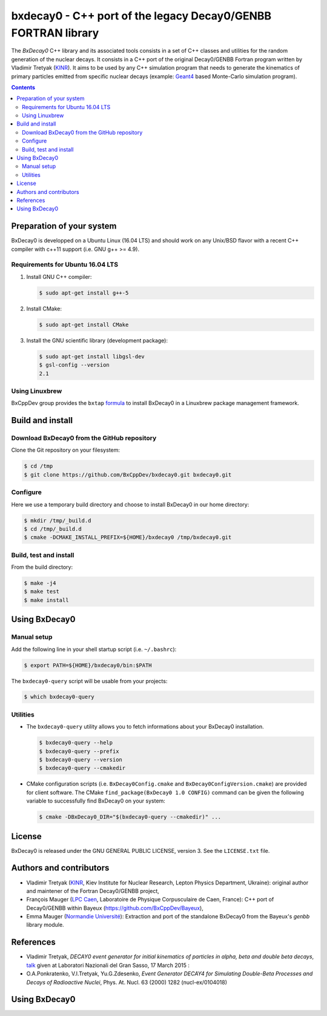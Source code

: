 ============================================================================
bxdecay0 - C++ port of the legacy Decay0/GENBB FORTRAN library
============================================================================

The *BxDecay0* C++ library and its  associated tools consists in a set
of C++ classes and utilities for  the random generation of the nuclear
decays.   It consists  in  a  C++ port  of  the original  Decay0/GENBB
Fortran program  written by Vladimir  Tretyak (KINR_).  It aims  to be
used  by  any  C++  simulation  program that  needs  to  generate  the
kinematics of  primary particles emitted from  specific nuclear decays
(example: Geant4_ based Monte-Carlo simulation program).

.. contents::

.. raw:: pdf

   PageBreak

Preparation of your system
============================

BxDecay0 is developped  on a Ubuntu Linux (16.04 LTS)  and should work
on any Unix/BSD  flavor with a recent C++ compiler  with c++11 support
(i.e. GNU g++ >= 4.9).

Requirements for Ubuntu 16.04 LTS
---------------------------------------

#. Install GNU C++ compiler:

   .. code:: sh

      $ sudo apt-get install g++-5

#. Install CMake:

   .. code:: sh

      $ sudo apt-get install CMake

#. Install the GNU scientific library (development package):

   .. code:: sh

      $ sudo apt-get install libgsl-dev
      $ gsl-config --version
      2.1


Using Linuxbrew
--------------------------

BxCppDev group provides the ``bxtap``  formula_ to install BxDecay0 in
a Linuxbrew package management framework.

.. _formula: https://github.com/BxCppDev/homebrew-bxtap


Build and install
========================

Download BxDecay0 from the GitHub repository
---------------------------------------------

Clone the Git repository on your filesystem:

.. code:: sh

   $ cd /tmp
   $ git clone https://github.com/BxCppDev/bxdecay0.git bxdecay0.git



Configure
-------------------

Here we use a temporary build directory and choose to install BxDecay0
in our home directory:

.. code:: sh

   $ mkdir /tmp/_build.d
   $ cd /tmp/_build.d
   $ cmake -DCMAKE_INSTALL_PREFIX=${HOME}/bxdecay0 /tmp/bxdecay0.git



Build, test and install
------------------------

From the build directory:

.. code:: sh

   $ make -j4
   $ make test
   $ make install


Using BxDecay0
====================

Manual setup
------------------------

Add the following line in your shell startup script (i.e. ``~/.bashrc``):

.. code:: sh

   $ export PATH=${HOME}/bxdecay0/bin:$PATH


The ``bxdecay0-query`` script will be usable from your projects:

.. code:: sh

   $ which bxdecay0-query


Utilities
----------------------

* The  ``bxdecay0-query`` utility  allows  you  to fetch  informations
  about your BxDecay0 installation.

  .. code:: sh

     $ bxdecay0-query --help
     $ bxdecay0-query --prefix
     $ bxdecay0-query --version
     $ bxdecay0-query --cmakedir


* CMake  configuration  scripts   (i.e.  ``BxDecay0Config.cmake``  and
  ``BxDecay0ConfigVersion.cmake``) are  provided for  client software.
  The CMake ``find_package(BxDecay0 1.0 CONFIG)`` command can be given
  the following variable to successfully find BxDecay0 on your system:

  .. code:: sh

     $ cmake -DBxDecay0_DIR="$(bxdecay0-query --cmakedir)" ...






License
========================

BxDecay0 is released under the  GNU GENERAL PUBLIC LICENSE, version 3.
See the ``LICENSE.txt`` file.



Authors and contributors
========================

* Vladimir Tretyak (KINR_, Kiev Institute for Nuclear Research, Lepton
  Physics Department,  Ukraine): original author and  maintener of the
  Fortran Decay0/GENBB project,
* François Mauger (`LPC Caen`_,  Laboratoire de Physique Corpusculaire
  de   Caen,  France):   C++  port   of  Decay0/GENBB   within  Bayeux
  (https://github.com/BxCppDev/Bayeux),
* Emma Mauger  (`Normandie Université`_):  Extraction and port  of the
  standalone BxDecay0 from the Bayeux's *genbb* library module.

.. _KINR: http://lpd.kinr.kiev.ua/
.. _`LPC Caen`: http://www.lpc-caen.in2p3.fr/
.. _`Normandie Université`: http://www.unicaen.fr/
.. _`Geant4`: http://geant4.org/


References
===========

* Vladimir Tretyak,  *DECAY0 event generator for  initial kinematics of particles  in alpha,  beta and  double  beta decays*,
  talk_ given at Laboratori Nazionali del Gran Sasso, 17 March 2015  :
* O.A.Ponkratenko, V.I.Tretyak, Yu.G.Zdesenko,
  *Event Generator DECAY4 for Simulating Double-Beta Processes and Decays of Radioactive Nuclei*,
  Phys. At. Nucl. 63 (2000) 1282 (nucl-ex/0104018)

.. _talk: https://agenda.infn.it/materialDisplay.py?materialId=slides&confId=9358


Using BxDecay0
==============
